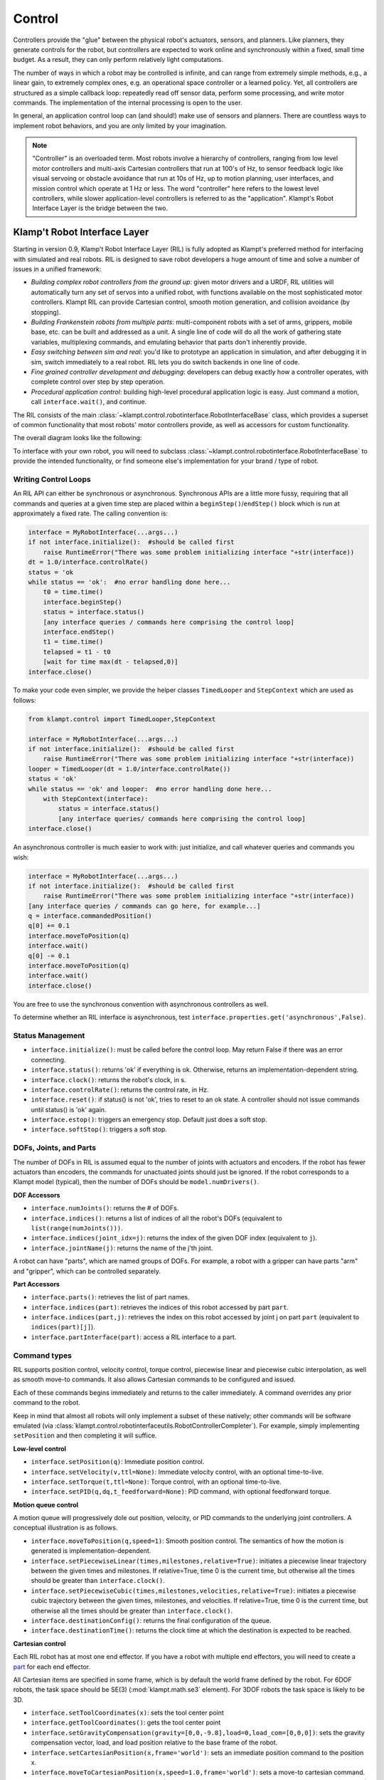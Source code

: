 Control
=======================


Controllers provide the "glue" between the physical robot's actuators,
sensors, and planners. Like planners, they generate controls for the
robot, but controllers are expected to work online and synchronously
within a fixed, small time budget. As a result, they can only perform
relatively light computations.

The number of ways in which a robot may be controlled is infinite, and
can range from extremely simple methods, e.g., a linear gain, to
extremely complex ones, e.g. an operational space controller or a
learned policy. Yet, all controllers are structured as a simple callback
loop: repeatedly read off sensor data, perform some processing, and
write motor commands. The implementation of the internal processing is
open to the user.

In general, an application control loop can (and should!) make use of
sensors and planners. There are countless ways to implement robot
behaviors, and you are only limited by your imagination.


.. note::
    "Controller" is an overloaded term. Most robots involve a hierarchy
    of controllers, ranging from low level motor controllers and multi-axis
    Cartesian controllers that run at 100's of Hz, to sensor feedback logic
    like visual servoing or obstacle avoidance that run at 10s of Hz,
    up to motion planning, user interfaces, and mission control which
    operate at 1 Hz or less.  The word "controller" here refers to the
    lowest level controllers, while slower application-level controllers
    is referred to as the "application".  Klampt's Robot Interface Layer
    is the bridge between the two.


Klamp't Robot Interface Layer
-------------------------------

Starting in version 0.9, Klamp't Robot Interface Layer (RIL) is fully
adopted as Klampt's preferred method for interfacing with simulated and
real robots.  RIL is designed to save robot developers a huge amount of
time and solve a number of issues in a unified framework:

- *Building complex robot controllers from the ground up*: given motor
  drivers and a URDF, RIL utilities will automatically turn any set of
  servos into a unified robot, with functions available on the most
  sophisticated motor controllers. Klampt RIL can provide Cartesian control,
  smooth motion generation, and collision avoidance (by stopping).
- *Building Frankenstein robots from multiple parts*: multi-component robots
  with a set of arms, grippers, mobile base, etc. can be built and addressed
  as a unit.  A single line of code will do all the work of gathering state
  variables, multiplexing commands, and emulating behavior that parts don't
  inherently provide.
- *Easy switching between sim and real*: you'd like to prototype an application
  in simulation, and after debugging it in sim, switch immediately to a real
  robot.  RIL lets you do switch backends in one line of code.
- *Fine grained controller development and debugging*: developers can debug
  exactly how a controller operates, with complete control over step by step
  operation.
- *Procedural application control*: building high-level procedural application
  logic is easy.  Just command a motion, call ``interface.wait()``, and continue.

The RIL consists of the main :class:`~klampt.control.robotinterface.RobotInterfaceBase`
class, which provides a superset of common functionality that most robots' motor
controllers provide, as well as accessors for custom functionality.

The overall diagram looks like the following:

|RobotInterfaceLayer|

To interface with your own robot, you will need to subclass
:class:`~klampt.control.robotinterface.RobotInterfaceBase` to provide the intended
functionality, or find someone else's implementation for your brand / type of robot.


Writing Control Loops
~~~~~~~~~~~~~~~~~~~~~

An RIL API can either be synchronous or asynchronous.  Synchronous APIs are a little
more fussy, requiring that all commands and queries at a given time step are placed
within a ``beginStep()``/``endStep()`` block which is run at approximately a fixed rate.
The calling convention is:

.. code:: python

    interface = MyRobotInterface(...args...)
    if not interface.initialize():  #should be called first
        raise RuntimeError("There was some problem initializing interface "+str(interface))
    dt = 1.0/interface.controlRate()
    status = 'ok
    while status == 'ok':  #no error handling done here...
        t0 = time.time()
        interface.beginStep()
        status = interface.status()
        [any interface queries / commands here comprising the control loop]
        interface.endStep()
        t1 = time.time()
        telapsed = t1 - t0
        [wait for time max(dt - telapsed,0)]
    interface.close()

To make your code even simpler, we provide the helper classes ``TimedLooper`` and
``StepContext`` which are used as follows:

.. code:: python

    from klampt.control import TimedLooper,StepContext

    interface = MyRobotInterface(...args...)
    if not interface.initialize():  #should be called first
        raise RuntimeError("There was some problem initializing interface "+str(interface))
    looper = TimedLooper(dt = 1.0/interface.controlRate())
    status = 'ok'
    while status == 'ok' and looper:  #no error handling done here...
        with StepContext(interface):
            status = interface.status()
            [any interface queries/ commands here comprising the control loop]
    interface.close()
        
An asynchronous controller is much easier to work with: just initialize, and call
whatever queries and commands you wish:

.. code:: python

    interface = MyRobotInterface(...args...)
    if not interface.initialize():  #should be called first
        raise RuntimeError("There was some problem initializing interface "+str(interface))
    [any interface queries / commands can go here, for example...]
    q = interface.commandedPosition()
    q[0] += 0.1
    interface.moveToPosition(q)
    interface.wait()
    q[0] -= 0.1
    interface.moveToPosition(q)
    interface.wait()
    interface.close()

You are free to use the synchronous convention with asynchronous controllers as well.

To determine whether an RIL interface is asynchronous, test ``interface.properties.get('asynchronous',False)``.


Status Management
~~~~~~~~~~~~~~~~~

- ``interface.initialize()``: must be called before the control loop. May return False
  if there was an error connecting.
- ``interface.status()``: returns 'ok' if everything is ok.  Otherwise, returns an
  implementation-dependent string.
- ``interface.clock()``: returns the robot's clock, in s.
- ``interface.controlRate()``: returns the control rate, in Hz.
- ``interface.reset()``: if status() is not 'ok', tries to reset to an ok state.
  A controller should not issue commands until status() is 'ok' again.
- ``interface.estop()``: triggers an emergency stop.  Default just does a soft stop.
- ``interface.softStop()``: triggers a soft stop. 

DOFs, Joints, and Parts
~~~~~~~~~~~~~~~~~~~~~~~

The number of DOFs in RIL is assumed equal to the number of joints with actuators and
encoders.  If the robot has fewer actuators than encoders, the commands for 
unactuated joints should just be ignored.  If the robot corresponds to a Klampt
model (typical), then the number of DOFs should be ``model.numDrivers()``.

**DOF Accessors**

- ``interface.numJoints()``: returns the # of DOFs.
- ``interface.indices()``: returns a list of indices of all the robot's DOFs (equivalent to ``list(range(numJoints()))``.
- ``interface.indices(joint_idx=j)``: returns the index of the given DOF index (equivalent to ``j``).
- ``interface.jointName(j)``: returns the name of the j'th joint.

A robot can have "parts", which are named groups of DOFs.  For example, a
robot with a gripper can have parts "arm" and "gripper", which can be controlled
separately.  

**Part Accessors**

- ``interface.parts()``: retrieves the list of part names.
- ``interface.indices(part)``: retrieves the indices of this robot accessed by
  part ``part``.
- ``interface.indices(part,j)``: retrieves the index on this robot accessed by
  joint j on part ``part`` (equivalent to ``indices(part)[j]``).
- ``interface.partInterface(part)``: access a RIL interface to a part.


Command types
~~~~~~~~~~~~~~

RIL supports position control, velocity control, torque control,
piecewise linear and piecewise cubic interpolation, as well as
smooth move-to commands.  It also allows Cartesian commands to be configured
and issued. 

Each of these commands begins immediately and returns to the caller immediately.
A command overrides any prior command to the robot.

Keep in mind that almost all robots will only implement a subset of
these natively; other commands will be software emulated (via
:class:`klampt.control.robotinterfaceutils.RobotControllerCompleter`).
For example, simply implementing ``setPosition`` and then completing it
will suffice.

**Low-level control**

- ``interface.setPosition(q)``: Immediate position control.
- ``interface.setVelocity(v,ttl=None)``: Immediate velocity control, with an optional time-to-live.
- ``interface.setTorque(t,ttl=None)``: Torque control, with an optional time-to-live.
- ``interface.setPID(q,dq,t_feedforward=None)``: PID command, with optional feedforward torque.

**Motion queue control**

A motion queue will progressively dole out position, velocity, or PID commands to
the underlying joint controllers. A conceptual illustration is as follows.

|Motion queue illustration|

- ``interface.moveToPosition(q,speed=1)``: Smooth position control. The semantics of how the motion
  is generated is implementation-dependent.
- ``interface.setPiecewiseLinear(times,milestones,relative=True)``: initiates a piecewise linear
  trajectory between the given times and milestones.  If relative=True, time 0 is the current time,
  but otherwise all the times should be greater than ``interface.clock()``.
- ``interface.setPiecewiseCubic(times,milestones,velocities,relative=True)``: initiates a piecewise
  cubic trajectory between the given times, milestones, and velocities.  If relative=True, time 0 
  is the current time, but otherwise all the times should be greater than ``interface.clock()``.
- ``interface.destinationConfig()``: returns the final configuration of the queue.
- ``interface.destinationTime()``: returns the clock time at which the destination is expected to
  be reached.


**Cartesian control**

Each RIL robot has at most one end effector.  If you have a robot with multiple end effectors,
you will need to create a `part <#dofs-joints-and-parts>`__ for each end effector.

All Cartesian items are specified in some frame, which is by default the world frame defined by
the robot.  For 6DOF robots, the task space should be SE(3) (:mod:`klampt.math.se3` element).
For 3DOF robots the task space is likely to be 3D.

- ``interface.setToolCoordinates(x)``: sets the tool center point
- ``interface.getToolCoordinates()``: gets the tool center point 
- ``interface.setGravityCompensation(gravity=[0,0,-9.8],load=0,load_com=[0,0,0])``:
  sets the gravity compensation vector, load, and load position relative to the
  base frame of the robot.
- ``interface.setCartesianPosition(x,frame='world')``: sets an immediate position command
  to the position x.
- ``interface.moveToCartesianPosition(x,speed=1.0,frame='world')``: sets a move-to 
  cartesian command.  This is not necessarily a straight line motion.  (TODO: if the
  base moves, this might not end up at the right position!)
- ``interface.moveToCartesianPositionLinear(x,speed=1.0,frame='world')``: sets a move-to 
  cartesian command, moving in a straight line
- ``interface.setCartesianVelocity(dx,ttl=None,frame='world')``: sets an immediate velocity 
  command with the task space velocity dx.  For an SE(3) task space, ``dx=(w,v)`` with ``w``
  the angular velocity and ``v`` is the translational velocity.
- ``interface.setCartesianForce(fparams,ttl=None,frame='world')``: sets a Cartesian force 
  command.  For an SE(3) task space, ``fparams=(torque,force)`` gives the wrench acting 
  on the end effector.

For most robots, frame='world' is equivalent to frame='base'. For sub-robots, frame='base' is
measured with respect to the robot's base. When the robot's base might move, such as
a mobile manipulator, frame='world' moves the target while tracking the commanded base
frame, which will do the "right thing" in world coordinates.  'tool' and 'end effector'
are also possible frames (Note: these are not tested very thoroughly at the moment).


Controlling Simulated Robots
~~~~~~~~~~~~~~~~~~~~~~~~~~~~

It's extremely useful to test your application in simulation so that it can work
directly when you switch to the real robot.  To do so, Klamp't provides classes
in :mod:`klampt.control.simrobotinterface` that allow you to bind your robot to
Klampt simulations.

You should pick the RIL interface that corresponds most closely to your actual robot, whether
it's position controlled, velocity controlled, or provides motion queue functionality.
SimXControllInterface classes are available to use physics simulation as well as
basic kinematic simulation (:class:`~klampt.control.simrobotinterface.KinematicSimControlInterface`),
which is faster.  This usage is summarized in the following diagrams.

|RobotInterfaceLayer-simulation| |RobotInterfaceLayer-kinematic|

Note that underlying the physics simulation are the simulated robot controller
:class:`~klampt.SimRobotController` and sensor :class:`~klampt.SensorModel` classes.
To configure the behavior of the simulated motors and sensors,
see :ref:`Robot Controllers in Simulation`, the `simulation documentation <Manual-Simulation.html>`__,
and the `sensor documentation <Manual-Sensors.html>`__.


Controller File Format
~~~~~~~~~~~~~~~~~~~~~~~~~

RIL interfaces are specified to most tools in a standardized controller file format, specifically, 
a .py file or python module with a single ``make(robot)`` function that returns a subclass of
``RobotInterfaceBase``.  For example, ``klampt.control.simrobotcontroller`` returns a kinematically
simulated robot interface.  Several example controller files for UR5 robots, Robotiq grippers, and
the Kinova Gen 3 are given in `Klampt-examples <https://github.com/krishauser/Klampt-examples>`__/robotinfo.

This file format is used by ``klampt_control`` and :class:`~klampt.model.robotinfo.RobotInfo`, and
we plan for it to be the method by which we refer to controller code in the future.






Implementing RIL for Your Robot
-------------------------------

To implement an RIL layer for your robot, you will need to understand details on the
communication method used by the manufacturer, e.g., Ethernet, serial, ROS, or some other API.
Your RIL implementation should fill out as much of the RobotInterfaceBase methods as provided
by the communication layer.  The block diagram of the architecture looks like this:

|RobotInterfaceLayer-physical|

For RIL to work, there are a few functions your subclass will need to fill out, at a minimum:

  * :meth:`~klampt.control.robotinterface.RobotInterfaceBase.numJoints`, :meth:`~klampt.control.robotinterface.RobotInterfaceBase.klamptModel`, or ``properties['klamptModelFile']``.
  * Either :meth:`~klampt.control.robotinterface.RobotInterfaceBase.controlRate` or :meth:`~klampt.control.robotinterface.RobotInterfaceBase.clock`
  * Either :meth:`~klampt.control.robotinterface.RobotInterfaceBase.setPosition`, :meth:`~klampt.control.robotinterface.RobotInterfaceBase.moveToPosition`, :meth:`~klampt.control.robotinterface.RobotInterfaceBase.setVelocity`, 
    :meth:`~klampt.control.robotinterface.RobotInterfaceBase.setTorque`, or :meth:`~klampt.control.robotinterface.RobotInterfaceBase.setPID`
  * Either :meth:`~klampt.control.robotinterface.RobotInterfaceBase.sensedPosition` or :meth:`~klampt.control.robotinterface.RobotInterfaceBase.commandedPosition`

Given these implementations, we provide a convenience class,
:class:`~klampt.control.robotinterfaceutils.RobotInterfaceCompleter`,
that will automatically fill in all other parts of the RIL API, e.g., velocity
control, motion queue control, and Cartesian control.  

Below is a **minimal RIL template**, including the standard ``make`` function 
that is required for standard RIL controller files::

    from klampt.control import RobotInterfaceBase,RobotInterfaceCompleter

    class MyRobotDriver(RobotInterfaceBase):
        def __init__(self):
            RobotInterfaceBase.__init__(self)
            self.properties['klamptModelFile'] = 'path/to/my/URDF'

        def initialize(self):
            #TODO: connect to robot
            return True

        def controlRate(self):
            return 10  #10Hz or whatever

        def setPosition(self,q):
            #TODO: send a position command
            raise NotImplementedError()

        def sensedPosition(self):
            #TODO: return current joint positions
            raise NotImplementedError()

    def make(robotModel):
        return RobotInterfaceCompleter(MyRobotDriver())

Place this in ``myrobot.py`` and run ``klampt_control myrobot.py``.  That's it!



.. note::
    Move-to and Cartesian control functions are only available if
    ``RobotInterfaceBase.klamptModel()`` is implemented.)



Software Emulation
~~~~~~~~~~~~~~~~~~

The RobotControllerCompleter class will perform software-based motion generation, 
Cartesian control, and filtering automatically given a base interface that implements
at least one low-level command, such as setPosition.  It can also create virtual
parts, mixing-and-matching medium-level control (e.g., an arm cartesian command) and
low-level control (e.g., a gripper setVelocity command) seamlessly. 

For motion generation during ``moveToPosition`` and ``moveToCartesianPosition`` commands, the
emulator will compute time-optimal acceleration-bounded trajectories.  For this to
work well, it is very important that the ``klamptModel()`` have accurate velocity
and acceleration bounds.

|Trapezoidal velocity profiles|

To enable Cartesian control, you will need to call ``addPart`` to create a ``part``
whose last index corresponds to the driver in ``klamptModel()`` whose link matches the
end effector.  Then, retrieve the part interface via ``partInterface(partName)`` and
call ``setToolCoordinates([toolx,tooly,toolz])``.


Frankenstein Robots
~~~~~~~~~~~~~~~~~~~~~~~~~~~~

We often build robots out of several components, such as an arm and a gripper, 
and it can be a pain to coordinate the control of each component.  Klamp't
provides a convenience class, :class:`~klampt.control.robotinterfaceutils.OmniRobotInterface`,
that lets you assemble robots into parts.

|RobotInterfaceLayer-multirobot|

OmniRobotInterface handles software emulation of all methods, similar to RobotInterfaceCompleter.
It can also add virtual parts, such as the arm part of a 6+1 robot with
arm and gripper, so that Cartesian control can be used.


Limit, Collision, and Sensor Filters
~~~~~~~~~~~~~~~~~~~~~~~~~~~~~~~~~~~~~

Implementers will also want to figure out how joint limit and collision handling
are implemented.  You may also add "server side" signal processing for filtering
sensor signals.  To do this, we have the notion of a *filter*.  Implementers will
add desired filters on their RobotInterfaceCompleter or OmniRobotInterface. They may also
do this for any partInterface that you would like commands filtered. 

Filters are added using `setFilter`, but also `setJointLimits` and `setCollisionFilter`
will automatically configure joint limits and self-collisions / obstacle collisions.


Asynchronous Interfaces
~~~~~~~~~~~~~~~~~~~~~~~~~~

The best practice for implementing an RIL API is to use an *asynchronous*
interface that does not require the caller to operate with the device driver
in lock-step.   

**Automagic method**: The :class:`~klampt.control.robotinterfaceutils.ThreadedRobotInterface`
and :class:`~klampt.control.robotinterfaceutils.MultiprocessingRobotInterface` classes
build asynchronous .  Wrapping a synchronous controller, 
e.g., ``ThreadedRobotInterface(MyInterface())``, will generate an asynchronous
interface.  Note that ``beginStep()`` and ``endStep()`` do not need to called in
asynchronous mode.  

**Manual method**: To make your own threaded implementation, you should launch a thread that
synchrononously communicates with your robot, while relaying asynchronous
commands from the caller. The following code does a very basic job of this
for a position-controlled robot, which only relays the sensed/ commanded
positions to/from the robot. 

.. code:: python

  from klampt.control.robotinterface import *
  from klampt import *
  from threading import Thread,Lock

  class RobotCommThread:
    def __init__(self,connection):
      Thread.__init__(self)
      self.connection = connection
      self.doStop = False
      self.lock = Lock()
      self.commandedPosition = None
      self.sensedPosition = None
      self.new_commandedPosition = None
      self.status = 'ok'
      self.daemon = True  #flag in Thread that will help kill this Thread under Ctrl+C
    def run(self):
      while not self.doStop:
        with self.lock:
          ...read status, sensedPosition, commandedPosition from the robot...
          ...if disconnected, set status to 'disconnected'...
          if self.new_commandedPosition is not None:
            ...send new_commandedPosition to the robot...
            self.commandedPosition = new_commandedPosition
        #unlock
        time.sleep(0.001) # or some small amount

  class MyRIL(RobotInterfaceBase):
    def __init__(self):
      RobotInterfaceBase.__init__(self)
      self.thread = None
      self.world = WorldModel()
      self.world.readFile(...path to robot file...)
      self.robot = self.world.robot(0)
      self.properties['asynchronous'] = True
    def initialize(self):
      ...connect to the robot, return False if unsuccessful...
      self.thread = RobotCommThread(robot_connection)
      self.thread.start()
    def stop(self):
      if self.thread is not None:
        self.thread.doStop = True
        self.thread.join()
        self.thread = True
    def klamptModel(self):
      return self.robot
    def controlRate(self):
      return ...whatever the robot's control rate is...
    def status(self):
      return self.thread.status
    def commandedPosition(self):
      with self.thread.lock:
        return self.thread.commandedPosition
    def sensedPosition(self):
      with self.thread.lock:
        return self.thread.sensedPosition
    def setPosition(self,q):
      with self.thread.lock:
        self.thread.new_commandedPosition = q

(Note: a complete implementation will do a better job of error handling.)

ROS Implementations
~~~~~~~~~~~~~~~~~~~

For a ROS implementation, ROS messaging  will already be running in a separate
thread, so you don't need to set up a new thread after you've run ``rospy.init_node(...)``.
This could happen, for example, in the ``initialize`` method.  Then, for all robot commands
provided by your robot's ROS interface:

1. In the appropriate RIL method, translate the Klamp't command to a ROS message.
2. Publish the message to the appropriate topic, or call the appropriate service.

For all sensor messages provided by your robot's ROS interface:

1. In ``initialize``, set up a subscriber to the sensor message.
2. The callback from that subscriber should just store the sensor message.
3. Overload the appropriate RIL method to translate the ROS message to a Klamp't object.
   For standard positions, velocities, and torques, use the sensedPosition(), sensedVelocity(),
   and sensedTorque() methods.

   For more complex, asynchronous items like laser sensors, cameras, RGB-D sensors, and
   force/torque sensors, you should use the sensors(), sensorMeasurements(), and
   sensorUpdateTime() methods. For best interpretability (and compatibility with Klampt's
   visualization tools, e.g. :class:`~klampt.control.interop.RobotInterfacetoVis`), you
   should also make sure the sensor is defined in the robot's klamptModel() model,
   and that these measurements match the format of the corresponding `Klamp't sensor <Manual-Sensors.html>`__.

As an example, consult the implementation of :class:`~klampt.control.io.rosinterface.RosRobotInterface`.
This class sends ROS JointTrajectory commands and receives ROS JointState sensor
messages.  



Klampt Control App
------------------

The ``klampt_control`` app helps debug functionality of RIL interfaces.  It allows you to pose
the robot, set joint and Cartesian targets, and control individual parts as well.  Moreover, it
offers a standard server/client interface to your RIL controllers.

``klampt_control`` allows you to operate robots in real time, to debug implementations
of Robot Interface Layer (RIL) controllers, and launch RIL controllers in server or client
mode.

A controller script is a Python file or module that contains a function
``make(RobotModel) -> RobotInterfaceBase``.  We recommend including such a script
in a :class:`~klampt.model.robotinfo.RobotInfo` JSON file, which specifies
the controller, model, parts, and end effectors::

   klampt_control Klampt-examples/robotinfo/ur5/ur5_sim.py

.. image:: _static/images/klampt_control.png

Alternatively, the script may be specified directly on
the command line along with the associated robot or world model.  The following
launches an interface to control a physical UR5 robot::

   klampt_control Klampt-examples/robotinfo/ur5/controller/ur5_ril.py Klampt-examples/data/robots/ur5.rob

The default kinematic simulation interface is specified with ``klampt.control.simrobotcontroller``,
so the following controls a virtual UR5::

   klampt_control klampt.control.simrobotcontroller Klampt-examples/data/robots/ur5.rob

Similarly, you can just include the ``--sim`` flag::

   klampt_control --sim Klampt-examples/data/robots/ur5.rob

To launch a controller as an XML-RPC server, you can simply pass the ``--server`` flag::

   klampt_control --server 0.0.0.0:7881 Klampt-examples/robotinfo/ur5/ur5_sim.rob

To run the ``klampt_control`` GUI in client mode, run::

   klampt_control --client http://localhost:7881 

If you are not running on the same machine or do not have the same directory structure, you
will need to specify the robot file as well::

   klampt_control --client http://[SERVER_IP]:7881 Klampt-examples/robotinfo/ur5/ur5_sim.rob


Note: ``klampt_control`` currently does not support logging or motion planning, but will do so in a future
version of Klampt.






Under the Hood
--------------


Robot Controllers in Simulation
~~~~~~~~~~~~~~~~~~~~~~~~~~~~~~~

Most users will want to write their application logic using the RIL interfaces 
in the :mod:`klampt.control.simrobotcontroller` module, because these permit
easily switching to a real robot controller.  However, implementers of robot
simulations will need to know how robot controllers are simulated more deeply.

The overall structure of a simulated robot controller is shown below. The
Python wrappers for the simulated items are in the
:class:`~klampt.SimRobotController` and :class:`~klampt.SensorModel` classes.

|SimRobotController|


Actuators
~~~~~~~~~~

At the lowest level, a robot is driven by forces coming from *actuators*.
These receive instructions from the controller and produce link torques
that are used by the simulator. Klamp't simulators support two types of
actuator:

-  *Torque control* accepts torques and feeds them directly to links.
-  *PID control* accepts a desired joint value and velocity and uses a
   PID control loop to compute link torques servo to the desired
   position. Gain constants kP, kI, and kD should be tuned for behavior
   similar to those of the physical robot. PID controllers may also
   accept feedforward torques.

Note that PID control is performed as fast as possible with the simulation
time step. This rate is typically faster than that of the calling controller.
Hence a PID controlled actuator typically performs better (rejects
disturbances faster, is less prone to instability) than a torque controlled
actuator with a simulated PID loop at the controller level.

.. important::
   When using Klamp't to prototype behaviors for a physical
   robot, the simulated actuators should be calibrated to mimic the robot's
   true low-level motor behavior as closely as possible. It is also the
   responsibility of the user to ensure that the controller uses the
   simulated actuators in the same fashion as it would use the robot's
   physical actuators. For example, for a PID controlled robot with no
   feedforward torque capabilities, it would not be appropriate to use
   torque control in Klamp't. If a robot does not allow changing the PID
   gains, then it would not be appropriate to do so in Klamp't. Klamp't
   will not automatically configure your controller for compatibility with
   the physical actuators, nor will it complain if such errors are made.


Default Motion Queue Controller
~~~~~~~~~~~~~~~~~~~~~~~~~~~~~~~

The default :class:`~klampt.SimRobotController` for simulated robots
is a motion-queued controller with optional feedforward torques,
which simulates typical controllers for industrial robots.  
The trajectory interpolation profile is the standard trapezoidal
velocity profile, except it also accepts interruption and
arbitrary start and goal velocities.

(Note: One limitation of the API is that it is impossible to have
a subset of joints controlled by a motion queue, while others are
controlled by PID or torque commands.)

API summary
~~~~~~~~~~~~

**Basic commands**

-  ``controller = sim.getController(RobotModel or robot index)``:
   retrieves the simulation controller for the given wobot
-  ``controller.setPIDGains (kP,kI,kD)``: overrides the PID gains in the
   RobotModel to kP,kI,kD (lists of floats of lengths
   robot.numDrivers())
-  ``controller.setRate(dt)``: sets the time step of the internal
   controller to update every dt seconds
-  ``controller.setPIDCommand(qdes,[dqes])``: sets the desired PID
   setpoint
-  ``controller.setVelocity(dqdes,duration)``: sets a linearly
   increasing PID setpoint for all joints, starting at the current
   setpoint, and slopes in the list dqdes. After duration time it will
   stop.
-  ``controller.setTorque(t)``: sets a constant torque command t, which
   is a list of n floats.

**Motion queue operations (wraps around a PID controller)**

Convention: ``setX`` methods move immediately to the indicated
milestone, ``add/append`` creates a motion from the end of the motion
queue to the indicated milestone

-  ``controller.remainingTime()``: returns the remaining time in the
   motion queue, in seconds.
-  ``controller.set/addMilestone(qdes,[dqdes])``: sets/appends a smooth
   motion to the configuration qdes, ending with optional joint
   velocities dqdes.
-  ``controller.addMilestoneLinear(qdes)``: same as addMilestone, except
   the motion is constrained to a linear joint space path (Note:
   addMilestone may deviate)
-  ``controller.set/appendLinear(qdes,dt)``: sets/appends a linear
   interpolation to the destination qdes, finishing in dt seconds
-  ``controller.set/addCubic(qdes,dqdes,dt)``: moves immediately along a
   smooth cubic path to the destination qdes with velocity dqdes,
   finishing in dt seconds

**Querying robot state**

-  ``controller.getCommandedConfig()``: retrieve PID setpoint
-  ``controller.getCommandedVelocity()``: retrieve PID desired velocity
-  ``controller.getSensedConfig()``: retrieve sensed configuration from
   joint encoders
-  ``controller.getSensedVelocity()``: retrieve sensed velocity from
   joint encoders
-  ``controller.sensor(index or name)``: retrieve :class:`~klampt.SensorModel`
   reference by index/name






Emulating Cartesian Control
---------------------------

The Cartesian velocity control emulator used by :class:`~klampt.control.robotinterfaceutils.RobotInterfaceCompleter` 
uses the :class:`~klampt.control.cartesian\_drive.CartesianDriveSolver` class.  This may be
handy for some controller implementations, but most users will just want to use RobotInterfaceCompleter.

Its :meth:`~klampt.control.cartesian\_drive.CartesianDriveSolver.drive` method is called
repeatedly to incrementally drive the
end effector (or end effectors) along desired translational and angular velocities.   At each time
step, a precise Cartesian motion (a screw motion) is executed, where possible. 

CartesianDriveSolver is better than using an IK solver to solve for each velocity increment, because the
errors of an IK solver will accumulate, causing a drift from the desired motion.  Instead, the solver
maintains a Cartesian "marker" that designates the desired pose, and its position is incremented via 
integration along the desired screw motion.  (There may be slight numerical errors due to the limits of
machine precision, but they will be imperceptable even at sub-millimeter resolutions.)

Some Cartesian velocities are not possible due to joint limits, velocity limits, and kinematic
constraints.  If a non-realizable velocity is commanded, then the solver moves the marker as far as possible
along the commanded screw motion.  Future commands will drive the marker from whatever pose was
achieved.  This means the robot can recover from being driven to singularities by driving the marker back
toward the reachable space.  (Note that it can still be challenging to recover from joint limits,
since the fraction of directions that lead back to the reachable set is reduced by each constraint met.)

The usage pattern with a simulated robot is as follows:

.. code:: python

    import klampt
    from klampt.control.cartesian_drive import CartesianDriveSolver

    world = klampt.WorldModel()
    world.readFile("my_world_file.xml")
    robot = world.robot(0)
    sim = klampt.Simulator(world)
    controller = sim.controller(0)

    #configure the solver
    driver = CartesianDriveSolver(robot)
    ee_link = robot.numLinks()-1  #what's the end effector link?
    tool_position = [0,0,0]   #local position of the tool center point on the end effector
    driver.start(controller.getCommandedConfig(),ee_link,endEffectorPositions=tool_position)

    #begin the loop
    dt = 0.01
    while sim.getTime() < 10:
        #TODO put your control code here
        q = controller.getCommandedConfig()
        ang_vel = [0,0,0]      #angular velocity
        lin_vel = [0.1,0,0]    #lin_vel
        (progress,qnext) = driver.drive(q,ang_vel,lin_vel,dt)
        controlller.setPIDCommand(qnext,[0]*len(q))
        if progress < 0:
            print("Progress stopped?")

        #advance the simulation
        sim.simulate(dt)
    print("End configuration:",controller.getSensedConfig())


This approach is local, and does not verify whether a path is executable or not.  Another approach
to Cartesian control is to convert from a Cartesian path to a joint-space path using the utilities
in :mod:`~klampt.model.cartesian_trajectory`.  Straight-line paths can be executed using
:meth:`~klampt.model.cartesian_trajectory.cartesian_move_to`.  For example, this code generates
a linear Cartesian path (0.25m forward in the X direction) that can be executed by joint-space motions::

    from klampt.model.cartesian_trajectory import cartesian_move_to
    from klampt.model.trajectory import path_to_trajectory,execute_trajectory
    from klampt.model import config,ik
    from klampt.math import vectorops
    
    ...setup world, robot, and controller as before

    # Now we set up a target
    ee_link = robot.numLinks()-1
    T0 = robot.link(ee_link).getTransform()
    goal = ik.objective(robot.link(ee_link),R=T0[0],t=vectorops.add(T0[1],[0.25,0,0]))
    # Calling this function will generate a path from the current e.e. transform to goal
    path = cartesian_move_to(robot,goal)
    if path is None:
        print("Couldn't find a path!")
    else:
        # Now the path can be executed on a controller... note that it's untimed,
        # so a little work needs to be done to make it timed.  The path_to_trajectory
        # utility function helps a lot here!  It has many options so please consult
        # the documentation...
        traj = path_to_trajectory(path,smoothing=None,timing='Linf')
        speed = 1.0   #can vary the execution speed here or in path_to_trajectory.
        execute_trajectory(traj,controller,speed=speed)

    while sim.getTime() < 10:
        #advance the simulation
        sim.simulate(dt)

Importantly, the ``feasibilityTest`` argument can be used to verify constraints, such as
self collision::

    def feasibilityTest(q):
        robot.setConfig(q)
        return not robot.selfCollision()
    path = cartesian_move_to(robot,goal,feasibilityTest=feasibilityTest)


See the `Paths and Trajectories <Manual-Paths.html#trajectory-execution>`__ manual for more
detail about the :func:`~klampt.model.trajectory.path_to_trajectory` and :func:`~klampt.model.trajectory.execute_trajectory` functions. 




System Building Blocks
---------------------------------------


A :class:`~klampt.control.blocks.Block` interface is a very simple object
with two important methods:

-  ``advance(self,**inputs)``:  given a set of inputs, produce a
   set of outputs. The semantics of the inputs and outputs
   are defined by block initializer.  The block moves forward single
   time step,  performing any necessary changes to internal state. 

-  ``signal(self,type,**inputs)``: sends some asynchronous signal to the
   controller. The usage is caller dependent. 

Optionally, it can also implement ``__getstate__``/``__setstate__``.

Robot controller blocks
~~~~~~~~~~~~~~~~~~~~~~~~

A Block that operates as the top-level controller for a robot
is said to follow the :class:`~klampt.control.blocks.robotcontroller.RobotControllerBlock` convention.  The input
dictionary contains sensor messages, specifically containing
the following elements:

-  t: the current simulation time
-  dt: the controller time step
-  q: the robot's current sensed configuration
-  dq: the robot's current sensed velocity
-  The names of each sensors in the simulated robot controller, mapped
   to a list of its measurements.

The RobotControllerBlock output dictionary represents a command message.
to be sent to the robot's low-level motor controllers.  A command message
can have one of the following combinations of keys, signifying which type
of joint control should be used:

-  qcmd: use PI control.
-  qcmd and dqcmd: use PID control.
-  qcmd, dqcmd, and torquecmd: use PID control with feedforward torques.
-  dqcmd and tcmd: perform velocity control with the given actuator
   velocities, executed for time tcmd.
-  torquecmd: use torque control.


The ``klampt_sim`` script accepts arbitrary feedback controllers in this
form.  To specify such a controller, provide as input a .py file with a
single ``make(robot)`` function that returns a subclass of ``RobotControllerBlock`` 
that implements the desired functionality.  For example,
to see a controller that interfaces with ROS, see
`klampt/control/io/roscontroller.py <https://github.com/krishauser/klampt/blob/master/Python/klampt/control/io/roscontroller.py>`__.


Building controllers from blocks
~~~~~~~~~~~~~~~~~~~~~~~~~~~~~~~~

Internally the controller can produce arbitrarily complex behavior.
Several common blocks are implemented in :mod:`klampt.control.blocks`.

-  ``TimedControllerSequence``: runs a sequence of sub-controllers,
   switching at predefined times.
-  ``MultiController``: runs several sub-controllers in parallel, with
   the output of one sub-controller cascading into the input of another.
   For example, a state estimator could produce a better state estimate
   q for another controller.
-  ``ComposeController``: composes several sub-vectors in the input into
   a single vector in the output. Most often used as the last stage of a
   MultiController when several parts of the body are controlled with
   different sub-controllers.
-  ``LinearBlock``: outputs a linear function of some number of
   inputs.
-  ``LambdaBlock``: outputs ``f(arg1,...,argk)`` for any arbitrary
   Python function ``f``.
-  ``StateMachine``: a base class for a finite state machine
   controller. The subclass must determine when to transition between
   sub-controllers.
-  ``TransitionStateMachine``: a finite state machine
   controller with an explicit matrix of transition conditions.

A trajectory tracking controller is given in
`klampt/control/blocks/trajectory\_tracking.py <https://github.com/krishauser/klampt/blob/master/Python/klampt/control/blocks/trajectory_tracking.py>`__.
Its make function accepts a robot model (optionally ``None``) and a
linear path file name.

A preliminary velocity-based operational space controller is implemented
in
`control-examples/OperationalSpaceController.py <https://github.com/krishauser/klampt/blob/master/Python/control-examples/OperationalSpaceController.py>`__,
but its use is highly experimental at the moment.




State estimation
~~~~~~~~~~~~~~~~~

State estimators can be implemented
as ``Block`` subclasses that calculate the estimated state
objects in the ``advance()`` method.



.. |SimRobotController| image:: _static/images/SimRobotController.png
.. |Motion queue illustration| image:: _static/images/motion-queue.png
.. |Trapezoidal velocity profiles| image:: _static/images/trapezoidal-velocity-profile.png
.. |RobotInterfaceLayer| image:: _static/images/RobotInterfaceLayer.png
.. |RobotInterfaceLayer-simulation| image:: _static/images/RobotInterfaceLayer-simulation.png
.. |RobotInterfaceLayer-kinematic| image:: _static/images/RobotInterfaceLayer-kinematic.png
.. |RobotInterfaceLayer-physical| image:: _static/images/RobotInterfaceLayer-physical.png
.. |RobotInterfaceLayer-multirobot| image:: _static/images/RobotInterfaceLayer-multirobot.png
